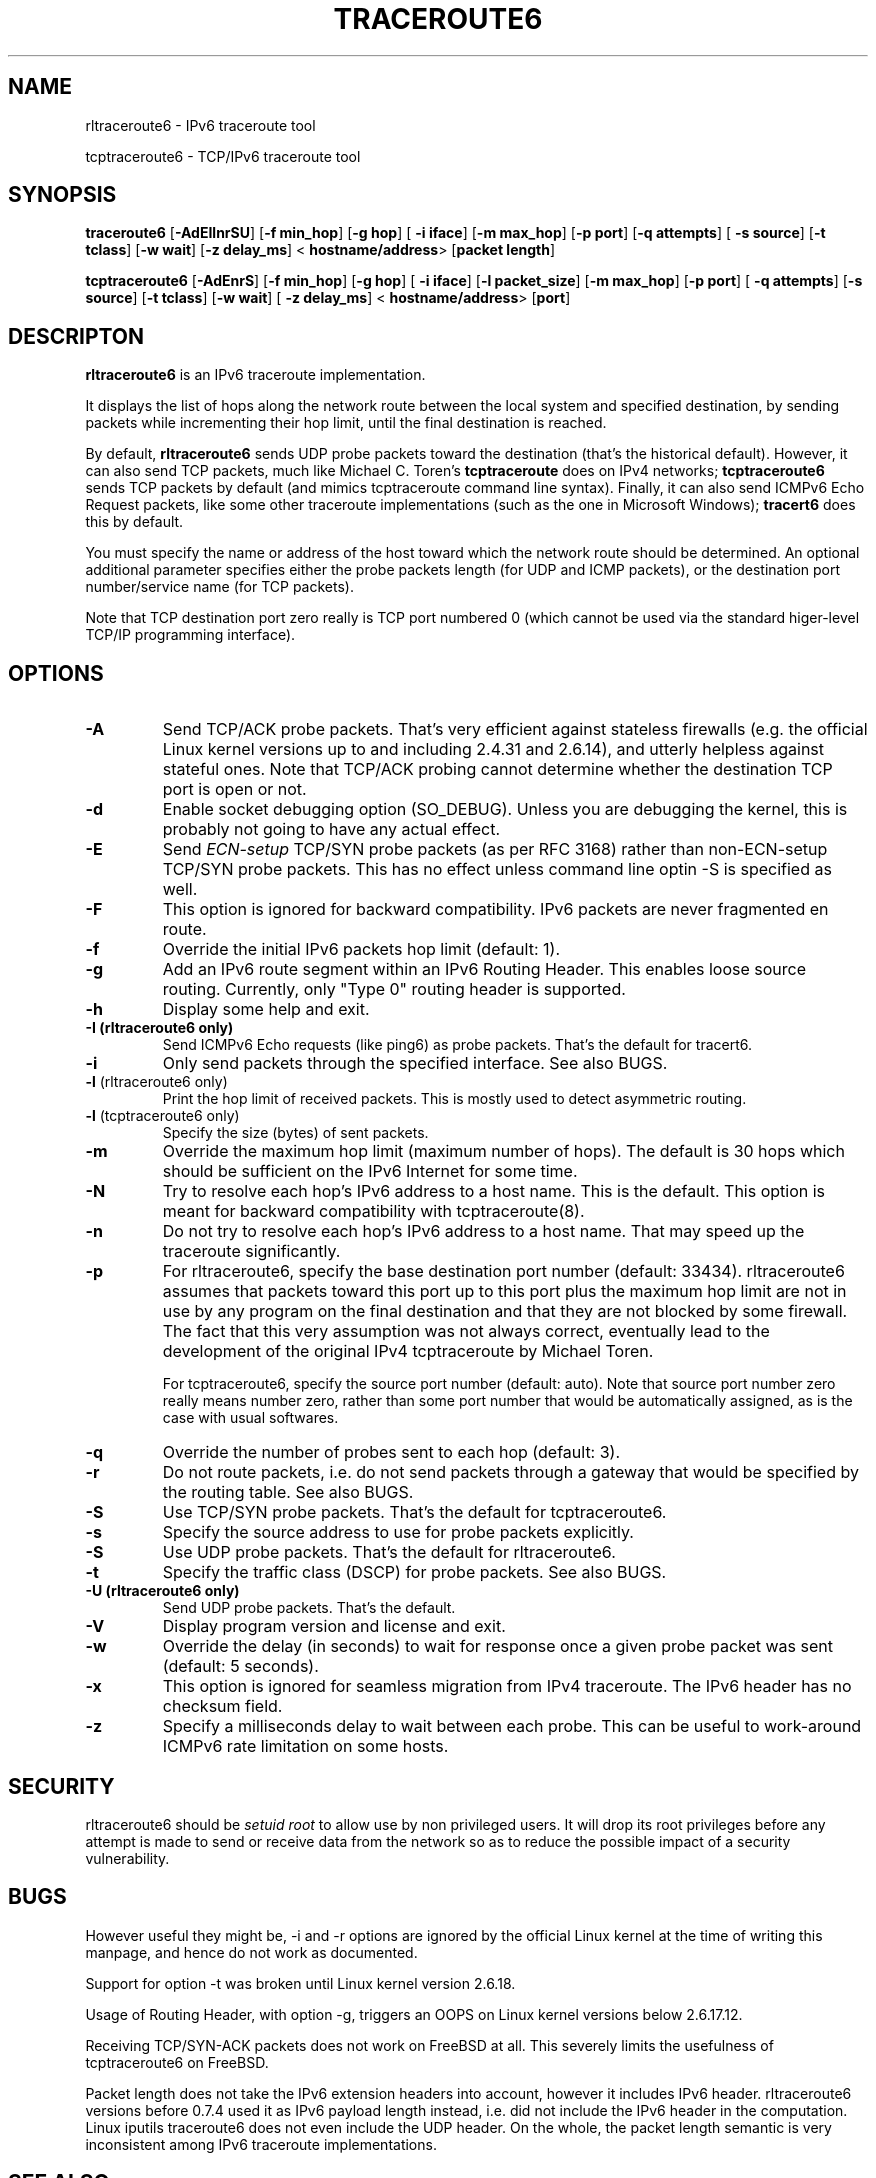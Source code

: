 .\" ***********************************************************************
.\" *  Copyright © 2005-2006 Rémi Denis-Courmont.                         *
.\" *  This program is free software; you can redistribute and/or modify  *
.\" *  it under the terms of the GNU General Public License as published  *
.\" *  by the Free Software Foundation; version 2 of the license.         *
.\" *                                                                     *
.\" *  This program is distributed in the hope that it will be useful,    *
.\" *  but WITHOUT ANY WARRANTY; without even the implied warranty of     *
.\" *  MERCHANTABILITY or FITNESS FOR A PARTICULAR PURPOSE.               *
.\" *  See the GNU General Public License for more details.               *
.\" *                                                                     *
.\" *  You should have received a copy of the GNU General Public License  *
.\" *  along with this program; if not, you can get it from:              *
.\" *  http://www.gnu.org/copyleft/gpl.html                               *
.\" ***********************************************************************
.TH "TRACEROUTE6" "8" "$Date$" "traceroute6" "System Manager's Manual"
.SH NAME
rltraceroute6 \- IPv6 traceroute tool

tcptraceroute6 \- TCP/IPv6 traceroute tool

.SH SYNOPSIS
.BR "traceroute6" " [" "-AdEIlnrSU" "] [" "-f min_hop" "] [" "-g hop" "] ["
.BR "-i iface" "] [" "-m max_hop" "] [" "-p port" "] [" "-q attempts" "] ["
.BR "-s source" "] [" "-t tclass" "] [" "-w wait" "] [" "-z delay_ms" "] <"
.BR "hostname/address" "> [" "packet length" "]"

.BR "tcptraceroute6" " [" "-AdEnrS" "] [" "-f min_hop" "] [" "-g hop" "] ["
.BR "-i iface" "] [" "-l packet_size" "] [" "-m max_hop" "] [" "-p port" "] ["
.BR "-q attempts" "] [" "-s source" "] [" "-t tclass" "] [" "-w wait" "] ["
.BR "-z delay_ms" "] <"
.BR "hostname/address" "> [" "port" "]"

.SH DESCRIPTON
.B rltraceroute6
is an IPv6 traceroute implementation.

It displays the list of hops along the network route between the local system
and specified destination, by sending packets while incrementing their hop
limit, until the final destination is reached.

.RB "By default, " "rltraceroute6" " sends UDP probe packets toward the"
destination (that's the historical default).
However, it can also send TCP packets, much like Michael C. Toren's
.B tcptraceroute
does on IPv4 networks; 
.B tcptraceroute6
sends TCP packets by default (and mimics tcptraceroute command line
syntax).
Finally, it can also send ICMPv6 Echo Request packets, like some other
traceroute implementations (such as the one in Microsoft Windows);
.B tracert6
does this by default.

You must specify the name or address of the host toward which the network
route should be determined. An optional additional parameter specifies either
the probe packets length (for UDP and ICMP packets), or the destination port
number/service name (for TCP packets).

Note that TCP destination port zero really is TCP port numbered 0 (which
cannot be used via the standard higer-level TCP/IP programming interface).

.SH OPTIONS

.TP
.B "\-A"
Send TCP/ACK probe packets. That's very efficient against stateless
firewalls (e.g. the official Linux kernel versions up to and including 2.4.31
and 2.6.14), and utterly helpless against stateful ones. Note that TCP/ACK
probing cannot determine whether the destination TCP port is open or not.

.TP
.B "\-d"
Enable socket debugging option (SO_DEBUG). Unless you are debugging the
kernel, this is probably not going to have any actual effect.

.TP
.B "\-E"
.RI "Send " "ECN-setup" " TCP/SYN probe packets (as per RFC 3168)"
rather than non-ECN-setup TCP/SYN probe packets. This has no effect unless
command line optin -S is specified as well.

.TP
.B "\-F"
This option is ignored for backward compatibility.
IPv6 packets are never fragmented en route.

.TP
.B "\-f"
Override the initial IPv6 packets hop limit (default: 1).

.TP
.B "\-g"
Add an IPv6 route segment within an IPv6 Routing Header.
This enables loose source routing.
Currently, only "Type 0" routing header is supported.

.TP
.B "\-h"
Display some help and exit.

.TP
.B "\-I" " (rltraceroute6 only)"
Send ICMPv6 Echo requests (like ping6) as probe packets.
That's the default for tracert6.

.TP
.B "\-i"
Only send packets through the specified interface.
See also BUGS.

.TP
.BR "\-l" " (rltraceroute6 only)"
Print the hop limit of received packets.
This is mostly used to detect asymmetric routing.

.TP
.BR "\-l" " (tcptraceroute6 only)"
Specify the size (bytes) of sent packets.

.TP
.B "\-m"
Override the maximum hop limit (maximum number of hops).
The default is 30 hops which should be sufficient on the IPv6 Internet for
some time.

.TP
.B "\-N"
Try to resolve each hop's IPv6 address to a host name. This is the default.
This option is meant for backward compatibility with tcptraceroute(8).

.TP
.B "\-n"
Do not try to resolve each hop's IPv6 address to a host name.
That may speed up the traceroute significantly.

.TP
.B "\-p"
For rltraceroute6, specify the base destination port number (default: 33434).
rltraceroute6 assumes that packets toward this port up to this port plus the
maximum hop limit are not in use by any program on the final destination
and that they are not blocked by some firewall. The fact that this very
assumption was not always correct, eventually lead to the development of the
original IPv4 tcptraceroute by Michael Toren.

For tcptraceroute6, specify the source port number (default: auto).
Note that source port number zero really means number zero, rather than some
port number that would be automatically assigned, as is the case with usual
softwares.

.TP
.B "\-q"
Override the number of probes sent to each hop (default: 3).

.TP
.B "\-r"
Do not route packets, i.e. do not send packets through a gateway that would be
specified by the routing table.
See also BUGS.

.TP
.B "\-S"
Use TCP/SYN probe packets. That's the default for tcptraceroute6.

.TP
.B "\-s"
Specify the source address to use for probe packets explicitly.

.TP
.B "\-S"
Use UDP probe packets. That's the default for rltraceroute6.

.TP
.B "\-t"
Specify the traffic class (DSCP) for probe packets.
See also BUGS.

.TP
.B "\-U" " (rltraceroute6 only)"
Send UDP probe packets. That's the default.

.TP
.B "\-V"
Display program version and license and exit.

.TP
.B "\-w"
Override the delay (in seconds) to wait for response once a given probe packet
was sent (default: 5 seconds).

.TP
.B "\-x"
This option is ignored for seamless migration from IPv4 traceroute.
The IPv6 header has no checksum field.

.TP
.B "\-z"
Specify a milliseconds delay to wait between each probe. This can be useful to
work-around ICMPv6 rate limitation on some hosts.

.SH SECURITY
.RI "rltraceroute6 should be " "setuid" " " "root" " to allow use by non "
privileged users. It will drop its root privileges before any attempt
is made to send or receive data from the network so as to reduce the possible
impact of a security vulnerability.

.SH BUGS
However useful they might be, -i and -r options are ignored by the
official Linux kernel at the time of writing this manpage,
and hence do not work as documented.

Support for option -t was broken until Linux kernel version 2.6.18.

Usage of Routing Header, with option -g, triggers an OOPS on Linux kernel
versions below 2.6.17.12.

Receiving TCP/SYN-ACK packets does not work on FreeBSD at all.
This severely limits the usefulness of tcptraceroute6 on FreeBSD.

Packet length does not take the IPv6 extension headers into account, however
it includes IPv6 header.
rltraceroute6 versions before 0.7.4 used it as IPv6 payload length instead,
i.e. did not include the IPv6 header in the computation.
Linux iputils traceroute6 does not even include the UDP header.
On the whole, the packet length semantic is very inconsistent among IPv6
traceroute implementations.

.SH "SEE ALSO"
ipv6(7), traceroute(8), tcptraceroute(8), traceroute6(8)

.SH AUTHOR
R\[char233]mi Denis-Courmont <rdenis at simphalempin.com>

$Id$

